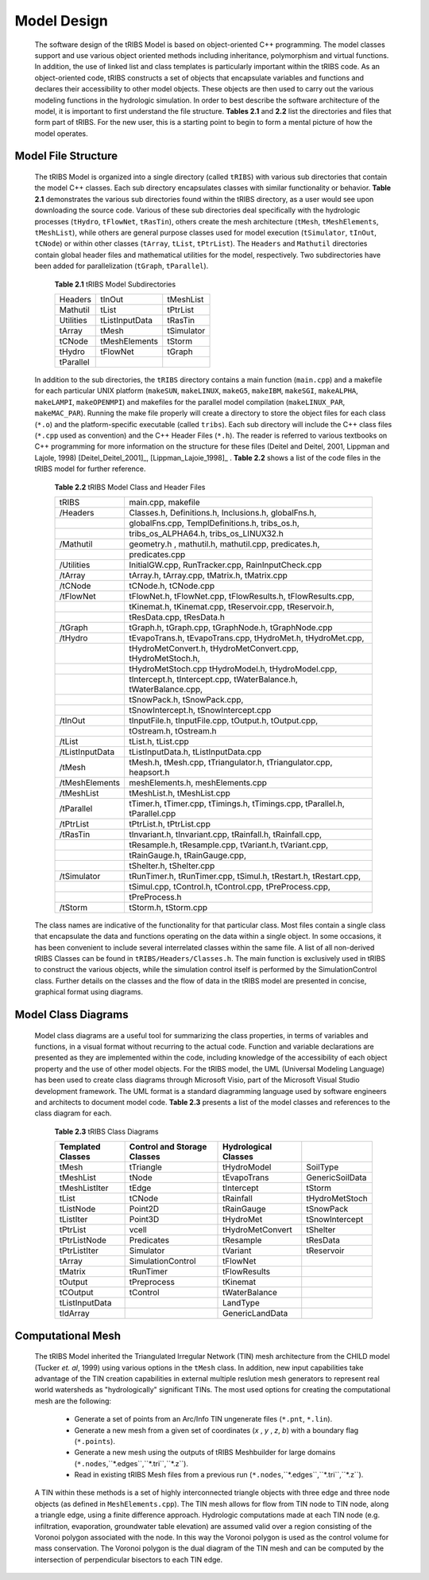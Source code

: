 
Model Design
=================

    The software design of the tRIBS Model is based on object-oriented C++ programming. The model classes support and use various object oriented methods including inheritance, polymorphism and virtual functions. In addition, the use of linked list and class templates is particularly important within the tRIBS code. As an object-oriented code, tRIBS constructs a set of objects that encapsulate variables and functions and declares their accessibility to other model objects. These objects are then used to carry out the various modeling functions in the hydrologic simulation. In order to best describe the software architecture of the model, it is important to first understand the file structure. **Tables 2.1** and **2.2** list the directories and files that form part of tRIBS. For the new user, this is a starting point to begin to form a mental picture of how the model operates. 


Model File Structure
--------------------------

    The tRIBS Model is organized into a single directory (called ``tRIBS``) with various sub directories that contain the model C++ classes. Each sub directory encapsulates classes with similar functionality or behavior. **Table 2.1** demonstrates the various sub directories found within the tRIBS directory, as a user would see upon downloading the source code. Various of these sub directories deal specifically with the hydrologic processes (``tHydro``, ``tFlowNet``, ``tRasTin``), others create the mesh architecture (``tMesh``, ``tMeshElements``, ``tMeshList``), while others are general purpose classes used for model execution (``tSimulator``, ``tInOut``, ``tCNode``) or within other classes (``tArray``, ``tList``, ``tPtrList``).  The ``Headers`` and ``Mathutil`` directories contain global header files and mathematical utilities for the model, respectively. Two subdirectories have been added for parallelization (``tGraph``, ``tParallel``).

        **Table 2.1** tRIBS Model Subdirectories

        .. tabularcolumns:: |c|c|c|

        +--------------------+--------------------+--------------------+
        |  Headers           |  tInOut            |  tMeshList         |
        +--------------------+--------------------+--------------------+
        |  Mathutil          |  tList             |  tPtrList          |
        +--------------------+--------------------+--------------------+
        |  Utilities         |  tListInputData    |  tRasTin           |
        +--------------------+--------------------+--------------------+
        |  tArray            |  tMesh             |  tSimulator        |
        +--------------------+--------------------+--------------------+
        |  tCNode            |  tMeshElements     |  tStorm            |
        +--------------------+--------------------+--------------------+
        |  tHydro            |  tFlowNet          |  tGraph            |
        +--------------------+--------------------+--------------------+
        |  tParallel         |                    |                    |
        +--------------------+--------------------+--------------------+


    In addition to the sub directories, the ``tRIBS`` directory contains a main function (``main.cpp``) and a makefile for each particular UNIX platform (``makeSUN``, ``makeLINUX``, ``makeG5``, ``makeIBM``, ``makeSGI``, ``makeALPHA``, ``makeLAMPI``, ``makeOPENMPI``) and makefiles for the parallel model compilation (``makeLINUX_PAR``, ``makeMAC_PAR``). Running the make file properly will create a directory to store the object files for each class (``*.o``) and the platform-specific executable (called ``tribs``). Each sub directory will include the C++ class files (``*.cpp`` used as convention) and the C++ Header Files (``*.h``). The reader is referred to various textbooks on C++ programming for more information on the structure for these files (Deitel and Deitel, 2001, Lippman and Lajole, 1998) [Deitel_Deitel_2001]_, [Lippman_Lajoie_1998]_ .  **Table 2.2** shows a list of the code files in the tRIBS model for further reference.


        **Table 2.2** tRIBS Model Class and Header Files

        .. tabularcolumns:: |c|l|

        +--------------------+-------------------------------------------------------------------+
        |  tRIBS             |  main.cpp, makefile                                               |
        +--------------------+-------------------------------------------------------------------+
        |  /Headers          |  Classes.h, Definitions.h, Inclusions.h, globalFns.h,             |
        +--------------------+-------------------------------------------------------------------+
        |                    |  globalFns.cpp, TemplDefinitions.h, tribs_os.h,                   |
        +--------------------+-------------------------------------------------------------------+
        |                    |  tribs_os_ALPHA64.h, tribs_os_LINUX32.h                           |
        +--------------------+-------------------------------------------------------------------+
        |  /Mathutil         |  geometry.h , mathutil.h, mathutil.cpp, predicates.h,             |
        +--------------------+-------------------------------------------------------------------+
        |                    |  predicates.cpp                                                   |
        +--------------------+-------------------------------------------------------------------+
        |  /Utilities        |  InitialGW.cpp, RunTracker.cpp, RainInputCheck.cpp                |
        +--------------------+-------------------------------------------------------------------+
        |  /tArray           |  tArray.h, tArray.cpp, tMatrix.h, tMatrix.cpp                     |
        +--------------------+-------------------------------------------------------------------+
        |  /tCNode           |  tCNode.h, tCNode.cpp                                             |
        +--------------------+-------------------------------------------------------------------+
        |  /tFlowNet         |  tFlowNet.h, tFlowNet.cpp, tFlowResults.h, tFlowResults.cpp,      |
        +--------------------+-------------------------------------------------------------------+
        |                    |  tKinemat.h, tKinemat.cpp, tReservoir.cpp, tReservoir.h,          |
        +--------------------+-------------------------------------------------------------------+
        |                    |  tResData.cpp, tResData.h                                         |
        +--------------------+-------------------------------------------------------------------+
        |  /tGraph           |  tGraph.h, tGraph.cpp, tGraphNode.h, tGraphNode.cpp               |
        +--------------------+-------------------------------------------------------------------+
        |  /tHydro           |  tEvapoTrans.h, tEvapoTrans.cpp, tHydroMet.h, tHydroMet.cpp,      |
        +--------------------+-------------------------------------------------------------------+
        |                    |  tHydroMetConvert.h, tHydroMetConvert.cpp, tHydroMetStoch.h,      |
        +--------------------+-------------------------------------------------------------------+
        |                    |  tHydroMetStoch.cpp tHydroModel.h, tHydroModel.cpp,               |
        +--------------------+-------------------------------------------------------------------+
        |                    |  tIntercept.h, tIntercept.cpp, tWaterBalance.h, tWaterBalance.cpp,|
        +--------------------+-------------------------------------------------------------------+
        |                    |  tSnowPack.h, tSnowPack.cpp,                                      |
        +--------------------+-------------------------------------------------------------------+
        |                    |  tSnowIntercept.h, tSnowIntercept.cpp                             |
        +--------------------+-------------------------------------------------------------------+
        |  /tInOut           |  tInputFile.h, tInputFile.cpp, tOutput.h, tOutput.cpp,            |
        +--------------------+-------------------------------------------------------------------+
        |                    |  tOstream.h, tOstream.h                                           |
        +--------------------+-------------------------------------------------------------------+
        |  /tList            |  tList.h, tList.cpp                                               |
        +--------------------+-------------------------------------------------------------------+
        |  /tListInputData   |  tListInputData.h, tListInputData.cpp                             |
        +--------------------+-------------------------------------------------------------------+
        |  /tMesh            |  tMesh.h, tMesh.cpp, tTriangulator.h, tTriangulator.cpp,          |
        |                    |  heapsort.h                                                       |
        +--------------------+-------------------------------------------------------------------+
        |  /tMeshElements    |  meshElements.h, meshElements.cpp                                 |
        +--------------------+-------------------------------------------------------------------+
        |  /tMeshList        |  tMeshList.h, tMeshList.cpp                                       |
        +--------------------+-------------------------------------------------------------------+
        |  /tParallel        |  tTimer.h, tTimer.cpp, tTimings.h, tTimings.cpp, tParallel.h,     |
        |                    |  tParallel.cpp                                                    |
        +--------------------+-------------------------------------------------------------------+
        |  /tPtrList         |  tPtrList.h, tPtrList.cpp                                         |
        +--------------------+-------------------------------------------------------------------+
        |  /tRasTin          |  tInvariant.h, tInvariant.cpp, tRainfall.h, tRainfall.cpp,        |
        +--------------------+-------------------------------------------------------------------+
        |                    |  tResample.h, tResample.cpp, tVariant.h, tVariant.cpp,            |
        +--------------------+-------------------------------------------------------------------+
        |                    |  tRainGauge.h, tRainGauge.cpp,                                    |
        +--------------------+-------------------------------------------------------------------+
        |                    |  tShelter.h, tShelter.cpp                                         |
        +--------------------+-------------------------------------------------------------------+
        |  /tSimulator       |  tRunTimer.h, tRunTimer.cpp, tSimul.h, tRestart.h, tRestart.cpp,  |
        +--------------------+-------------------------------------------------------------------+
        |                    |  tSimul.cpp, tControl.h, tControl.cpp, tPreProcess.cpp,           |
        +--------------------+-------------------------------------------------------------------+
        |                    |  tPreProcess.h                                                    |
        +--------------------+-------------------------------------------------------------------+
        |  /tStorm           |  tStorm.h, tStorm.cpp                                             |
        +--------------------+-------------------------------------------------------------------+


    The class names are indicative of the functionality for that particular class. Most files contain a single class that encapsulate the data and functions operating on the data within a single object. In some occasions, it has been convenient to include several interrelated classes within the same file. A list of all non-derived tRIBS Classes can be found in ``tRIBS/Headers/Classes.h``. The main function is exclusively used in tRIBS to construct the various objects, while the simulation control itself is performed by the SimulationControl class. Further details on the classes and the flow of data in the tRIBS model are presented in concise, graphical format using diagrams.


Model Class Diagrams
-------------------------

    Model class diagrams are a useful tool for summarizing the class properties, in terms of variables and functions, in a visual format without recurring to the actual code. Function and variable declarations are presented as they are implemented within the code, including knowledge of the accessibility of each object property and the use of other model objects. For the tRIBS model, the UML (Universal Modeling Language) has been used to create class diagrams through Microsoft Visio, part of the Microsoft Visual Studio development framework. The UML format is a standard diagramming language used by software engineers and architects to document model code. **Table 2.3** presents a list of the model classes and references to the class diagram for each.

        **Table 2.3** tRIBS Class Diagrams

        .. tabularcolumns:: |c|c|c|c|

        +------------------------+------------------------+------------------------+------------------------+
        |**Templated**           |**Control and Storage** |**Hydrological**        |                        |
        |**Classes**             |**Classes**             |**Classes**             |                        |
        +========================+========================+========================+========================+
        |  tMesh                 |  tTriangle             |  tHydroModel           |  SoilType              |
        +------------------------+------------------------+------------------------+------------------------+
        |  tMeshList             |  tNode                 |  tEvapoTrans           |  GenericSoilData       |
        +------------------------+------------------------+------------------------+------------------------+
        |  tMeshListIter         |  tEdge                 |  tIntercept            |  tStorm                |
        +------------------------+------------------------+------------------------+------------------------+
        |  tList                 |  tCNode                |  tRainfall             |  tHydroMetStoch        |
        +------------------------+------------------------+------------------------+------------------------+
        |  tListNode             |  Point2D               |  tRainGauge            |  tSnowPack             |
        +------------------------+------------------------+------------------------+------------------------+
        |  tListIter             |  Point3D               |  tHydroMet             |  tSnowIntercept        |
        +------------------------+------------------------+------------------------+------------------------+
        |  tPtrList              |  vcell                 |  tHydroMetConvert      |  tShelter              |
        +------------------------+------------------------+------------------------+------------------------+
        |  tPtrListNode          |  Predicates            |  tResample             |  tResData              |
        +------------------------+------------------------+------------------------+------------------------+
        |  tPtrListIter          |  Simulator             |  tVariant              |  tReservoir            |
        +------------------------+------------------------+------------------------+------------------------+
        |  tArray                |  SimulationControl     |  tFlowNet              |                        |
        +------------------------+------------------------+------------------------+------------------------+
        |  tMatrix               |  tRunTimer             |  tFlowResults          |                        |
        +------------------------+------------------------+------------------------+------------------------+
        |  tOutput               |  tPreprocess           |  tKinemat              |                        |
        +------------------------+------------------------+------------------------+------------------------+
        |  tCOutput              |  tControl              |  tWaterBalance         |                        |
        +------------------------+------------------------+------------------------+------------------------+
        |  tListInputData        |                        |  LandType              |                        |
        +------------------------+------------------------+------------------------+------------------------+
        |  tIdArray              |                        |  GenericLandData       |                        |
        +------------------------+------------------------+------------------------+------------------------+


Computational Mesh
------------------------

    The tRIBS Model inherited the Triangulated Irregular Network (TIN) mesh architecture from the CHILD model (Tucker *et. al*, 1999) using various options in the ``tMesh`` class. In addition, new input capabilities take advantage of the TIN creation capabilities in external multiple reslution mesh generators to represent real world watersheds as "hydrologically" significant TINs. The most used options for creating the computational mesh are the following:

      - Generate a set of points from an Arc/Info TIN ungenerate files (``*.pnt``, ``*.lin``). 
      - Generate a new mesh from a given set of coordinates (*x* , *y* , *z*, *b*) with a boundary flag (``*.points``).
      - Generate a new mesh using the outputs of tRIBS Meshbuilder for large domains (``*.nodes``,``*.edges``,``*.tri``,``*.z``).
      - Read in existing tRIBS Mesh files from a previous run (``*.nodes``,``*.edges``,``*.tri``,``*.z``).

    A TIN within these methods is a set of highly interconnected triangle objects with three edge and three node objects (as defined in ``MeshElements.cpp``). The TIN mesh allows for flow from TIN node to TIN node, along a triangle edge, using a finite difference approach. Hydrologic computations made at each TIN node (e.g. infiltration, evaporation, groundwater table elevation) are assumed valid over a region consisting of the Voronoi polygon associated with the node. In this way the Voronoi polygon is used as the control volume for mass conservation. The Voronoi polygon is the dual diagram of the TIN mesh and can be computed by the intersection of perpendicular bisectors to each TIN edge.

